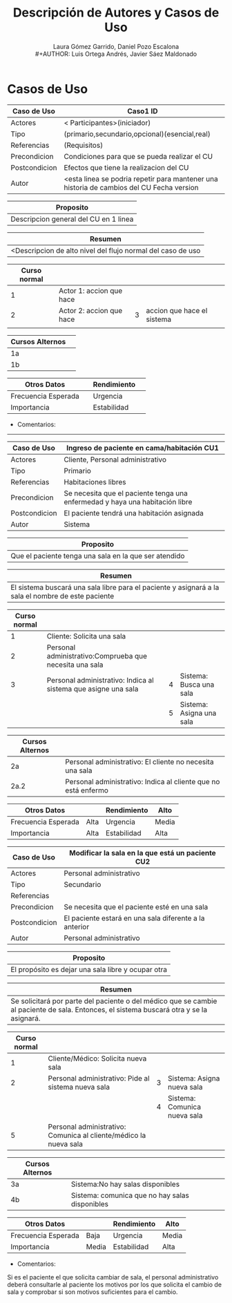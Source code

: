 #+TITLE:     Descripción de Autores y Casos de Uso
#+AUTHOR:    Laura Gómez Garrido, Daniel Pozo Escalona\\
#+AUTHOR:    Luis Ortega Andrés, Javier Sáez Maldonado



* Casos de Uso

|---------------+----------------------------------------------------------------------------------------------------------------|
| Caso de Uso   | Caso1                  \vline ID                                                                               |
|---------------+----------------------------------------------------------------------------------------------------------------|
| Actores       | < Participantes>(iniciador)                                                                                    |
|---------------+----------------------------------------------------------------------------------------------------------------|
| Tipo          | (primario,secundario,opcional)(esencial,real)                                                                  |
|---------------+----------------------------------------------------------------------------------------------------------------|
| Referencias   | (Requisitos)                                                                                                   |
|---------------+----------------------------------------------------------------------------------------------------------------|
| Precondicion  | Condiciones para que se pueda realizar el CU                                                                   |
|---------------+----------------------------------------------------------------------------------------------------------------|
| Postcondicion | Efectos que tiene la realizacion del CU                                                                        |
|---------------+----------------------------------------------------------------------------------------------------------------|
| Autor         | <esta linea se podria repetir para mantener una historia de cambios del CU \vline Fecha \vline version \vline  |
|---------------+----------------------------------------------------------------------------------------------------------------|


|-----------------------------------------|
| Proposito                               |
|-----------------------------------------|
| Descripcion general del CU en 1 linea   |
|-----------------------------------------|
                                          

|-------------------------------------------------------------|
| Resumen                                                     |
|-------------------------------------------------------------|
| <Descripcion de alto nivel del flujo normal del caso de uso |
|-------------------------------------------------------------|
                                                              
|--------------+--------------------------+---+----------------------------|
| Curso normal |                          |   |                            |
|--------------+--------------------------+---+----------------------------|
|            1 | Actor 1: accion que hace |   |                            |
|--------------+--------------------------+---+----------------------------|
|            2 | Actor 2: accion que hace | 3 | accion que hace el sistema |
|--------------+--------------------------+---+----------------------------|
|              |                          |   |                            |
|--------------+--------------------------+---+----------------------------|


|-----------------+---|
| Cursos Alternos |   |
|-----------------+---|
| 1a              |   |
|-----------------+---|
| 1b              |   |
|-----------------+---|


|---------------------+---+-------------+---|
| Otros Datos         |   | Rendimiento |   |
|---------------------+---+-------------+---|
| Frecuencia Esperada |   | Urgencia    |   |
|---------------------+---+-------------+---|
| Importancia         |   | Estabilidad |   |
|---------------------+---+-------------+---|


- Comentarios:

-------------------------------------------------------------








|---------------+---------------------------------------------------------------------------------------------------------------|
| Caso de Uso   | Ingreso de paciente en cama/habitación      \vline CU1                                 |
|---------------+---------------------------------------------------------------------------------------------------------------|
| Actores       | Cliente, Personal administrativo                                                                              |
|---------------+---------------------------------------------------------------------------------------------------------------|
| Tipo          | Primario                                                                                                      |
|---------------+---------------------------------------------------------------------------------------------------------------|
| Referencias   | Habitaciones libres                                                                                           |
|---------------+---------------------------------------------------------------------------------------------------------------|
| Precondicion  | Se necesita que el paciente tenga una enfermedad y haya una habitación libre                                  |
|---------------+---------------------------------------------------------------------------------------------------------------|
| Postcondicion | El paciente tendrá una habitación asignada                            |
|---------------+---------------------------------------------------------------------------------------------------------------|
| Autor         | Sistema       |
|---------------+---------------------------------------------------------------------------------------------------------------|


|-------------------------------------------------------|
| Proposito                                             |
|-------------------------------------------------------|
| Que el paciente tenga una sala en la que ser atendido                                                          |
|-------------------------------------------------------|
                                          

|-------------------------------------------------------------|
| Resumen                                                     |
|-------------------------------------------------------------|
| El sistema buscará una sala libre para el paciente y asignará a la sala el nombre de este paciente |
|-------------------------------------------------------------|
                                                              
|--------------+---------------------------------------------------------+---+---|
| Curso normal |                                                         |   |   |
|--------------+---------------------------------------------------------+---+---|
|            1 | Cliente: Solicita una sala                              |   |   |
|--------------+---------------------------------------------------------+---+---|
|            2 | Personal administrativo:Comprueba que necesita una sala |   |   |
|--------------+---------------------------------------------------------+---+---|
|            3 | Personal administrativo: Indica al sistema que asigne una sala |  4 | Sistema: Busca una sala |
|--------------+---------------------------------------------------------+---+---|
|              |                                                         | 5 |  Sistema: Asigna una sala |
|--------------+---------------------------------------------------------+---+---|


|-----------------+----------------------------------------------------------------|
| Cursos Alternos |                                                                |
|-----------------+----------------------------------------------------------------|
| 2a              | Personal administrativo: El cliente no necesita una sala       |
|-----------------+----------------------------------------------------------------|
| 2a.2            | Personal administrativo: Indica al cliente que no está enfermo |
|-----------------+----------------------------------------------------------------|

|---------------------+---+-------------+---|
| Otros Datos         |   | Rendimiento | Alto |
|---------------------+---+-------------+---|
| Frecuencia Esperada | Alta | Urgencia    | Media |
|---------------------+---+-------------+---|
| Importancia         |  Alta | Estabilidad |Alta |
|---------------------+---+-------------+---|





|---------------+----------------------------------------------------------------------------------------------------------------|
| Caso de Uso   | Modificar la sala en la que está un paciente                 \vline CU2                                        |
|---------------+----------------------------------------------------------------------------------------------------------------|
| Actores       | Personal administrativo                                                            |
|---------------+----------------------------------------------------------------------------------------------------------------|
| Tipo          | Secundario                                                        |
|---------------+----------------------------------------------------------------------------------------------------------------|
| Referencias   |                                                                                                   |
|---------------+----------------------------------------------------------------------------------------------------------------|
| Precondicion  | Se necesita que el paciente esté en una sala                     |
|---------------+----------------------------------------------------------------------------------------------------------------|
| Postcondicion | El paciente estará en una sala diferente a la anterior                   |
|---------------+----------------------------------------------------------------------------------------------------------------|
| Autor         | Personal administrativo
|---------------+----------------------------------------------------------------------------------------------------------------|


|-----------------------------------------|
| Proposito                               |
|-----------------------------------------|
| El propósito es dejar una sala libre y ocupar otra |
|-----------------------------------------|
                                          

|-------------------------------------------------------------|
| Resumen                                                     |
|-------------------------------------------------------------|
| Se solicitará por parte del paciente o del médico que se cambie al paciente de sala. Entonces, el sistema buscará otra y se la asignará. |
|-------------------------------------------------------------|
                                                              
|--------------+-------------------------------------------------------------------+---+------------------------------|
| Curso normal |                                                                   |   |                              |
|--------------+-------------------------------------------------------------------+---+------------------------------|
|            1 | Cliente/Médico: Solicita nueva sala                               |   |                              |
|--------------+-------------------------------------------------------------------+---+------------------------------|
|            2 | Personal administrativo: Pide al sistema nueva sala               | 3 | Sistema: Asigna nueva sala   |
|--------------+-------------------------------------------------------------------+---+------------------------------|
|              |                                                                   | 4 | Sistema: Comunica nueva sala |
|--------------+-------------------------------------------------------------------+---+------------------------------|
|            5 | Personal administrativo: Comunica al cliente/médico la nueva sala |   |                              |
|--------------+-------------------------------------------------------------------+---+------------------------------|



|-----------------+---|
| Cursos Alternos |   |
|-----------------+---|
| 3a              | Sistema:No hay salas disponibles |
|-----------------+---|
| 4b              | Sistema: comunica que no hay salas disponibles |
|-----------------+---|


|---------------------+-------+-------------+-------|
| Otros Datos         |       | Rendimiento | Alto  |
|---------------------+-------+-------------+-------|
| Frecuencia Esperada | Baja  | Urgencia    | Media |
|---------------------+-------+-------------+-------|
| Importancia         | Media | Estabilidad | Alta  |
|---------------------+-------+-------------+-------|


- Comentarios:
Si es el paciente el que solicita cambiar de sala, el personal administrativo deberá consultarle al paciente los motivos por los que solicita el cambio de sala y comprobar si son motivos suficientes para el cambio.
